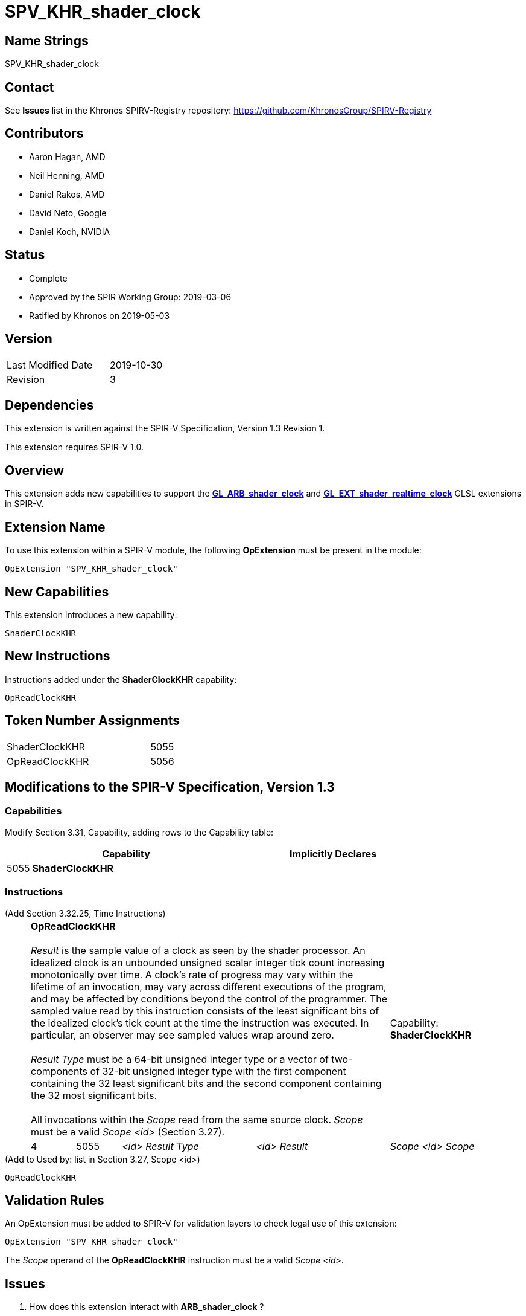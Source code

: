 SPV_KHR_shader_clock
====================

Name Strings
------------

SPV_KHR_shader_clock

Contact
-------

See *Issues* list in the Khronos SPIRV-Registry repository:
https://github.com/KhronosGroup/SPIRV-Registry

Contributors
------------

- Aaron Hagan, AMD
- Neil Henning, AMD
- Daniel Rakos, AMD
- David Neto, Google
- Daniel Koch, NVIDIA

Status
------

- Complete
- Approved by the SPIR Working Group: 2019-03-06
- Ratified by Khronos on 2019-05-03

Version
-------

[width="40%",cols="25,25"]
|========================================
| Last Modified Date | 2019-10-30
| Revision           | 3
|========================================

Dependencies
------------

This extension is written against the SPIR-V Specification,
Version 1.3 Revision 1.

This extension requires SPIR-V 1.0.

Overview
--------

This extension adds new capabilities to support the
https://www.khronos.org/registry/OpenGL/extensions/ARB/ARB_shader_clock.txt[*GL_ARB_shader_clock*]
and
https://github.com/KhronosGroup/GLSL/blob/master/extensions/ext/GL_EXT_shader_realtime_clock.txt[*GL_EXT_shader_realtime_clock*]
GLSL extensions in SPIR-V.

Extension Name
--------------

To use this extension within a SPIR-V module, the following
*OpExtension* must be present in the module:

----
OpExtension "SPV_KHR_shader_clock"
----

New Capabilities
----------------

This extension introduces a new capability:

----
ShaderClockKHR
----

New Instructions
----------------

Instructions added under the *ShaderClockKHR* capability:

----
OpReadClockKHR
----

Token Number Assignments
------------------------

[width="40%"]
[cols="70%,30%"]
|====
|ShaderClockKHR|5055
|OpReadClockKHR|5056
|====

Modifications to the SPIR-V Specification, Version 1.3
------------------------------------------------------
=== Capabilities

Modify Section 3.31, Capability, adding rows to the Capability table:

[cols="^.^1,10,^8",options="header",width = "80%"]
|====
2+^.^| Capability
| Implicitly Declares

| 5055
| *ShaderClockKHR*
|

|====

=== Instructions

(Add Section 3.32.25, Time Instructions) ::
+
--
[cols="1,1,3*3",width="100%"]
|=====
4+|[[OpReadClockKHR]]*OpReadClockKHR* +
 +
_Result_ is the sample value of a clock as seen by the shader processor.
An idealized clock is an unbounded unsigned scalar integer tick count
increasing monotonically over time. A clock's rate of progress may vary
within the lifetime of an invocation, may vary across different executions
of the program, and may be affected by conditions beyond the control of
the programmer. The sampled value read by this instruction consists of
the least significant bits of the idealized clock's tick count at the
time the instruction was executed. In particular, an observer may see
sampled values wrap around zero. +
 +
'Result Type' must be a 64-bit unsigned integer type or a vector of
two-components of 32-bit unsigned integer type with the first component
containing the 32 least significant bits and the second component containing
the 32 most significant bits. +
 +
All invocations within the 'Scope' read from the same source clock.
_Scope_ must be a valid _Scope <id>_ (Section 3.27).
1+|Capability: +
*ShaderClockKHR*
| 4 | 5055 | '<id>' 'Result Type' | '<id>' 'Result' | 'Scope <id>' 'Scope'
|=====

--

(Add to Used by: list in Section 3.27, Scope <id>) ::
----
OpReadClockKHR
----

Validation Rules
----------------

An OpExtension must be added to SPIR-V for validation layers to check
legal use of this extension:

----
OpExtension "SPV_KHR_shader_clock"
----

The 'Scope' operand of the *OpReadClockKHR* instruction must be a valid
_Scope <id>_.

Issues
------

. How does this extension interact with *ARB_shader_clock* ?
+
--
*RESOLVED*: This extension purposefully does not fully implement
*ARB_shader_clock*, as there is no guarantee of code motion barriers.
--

. If two invocations execute the same dynamic instance of the *ReadClockKHR*
instruction, do both invocations get exactly the same value ?
+
--
*RESOLVED*: There is no guarantee that two invocations will produce exactly
the same value.
--

Revision History
----------------

[cols="5,15,15,70"]
[grid="rows"]
[options="header"]
|========================================
|Rev|Date|Author|Changes
|1 |2019-02-22 |Aaron Hagan|*Initial draft*
|2 |2019-10-29 |Daniel Koch|Add Op prefix to new instruction, add links to GLSL specs
|3 |2019-10-30 |Daniel Koch|SPIR-V/issues/511 (gitlab) - stop calling the scope "Execution Scope"
|========================================
